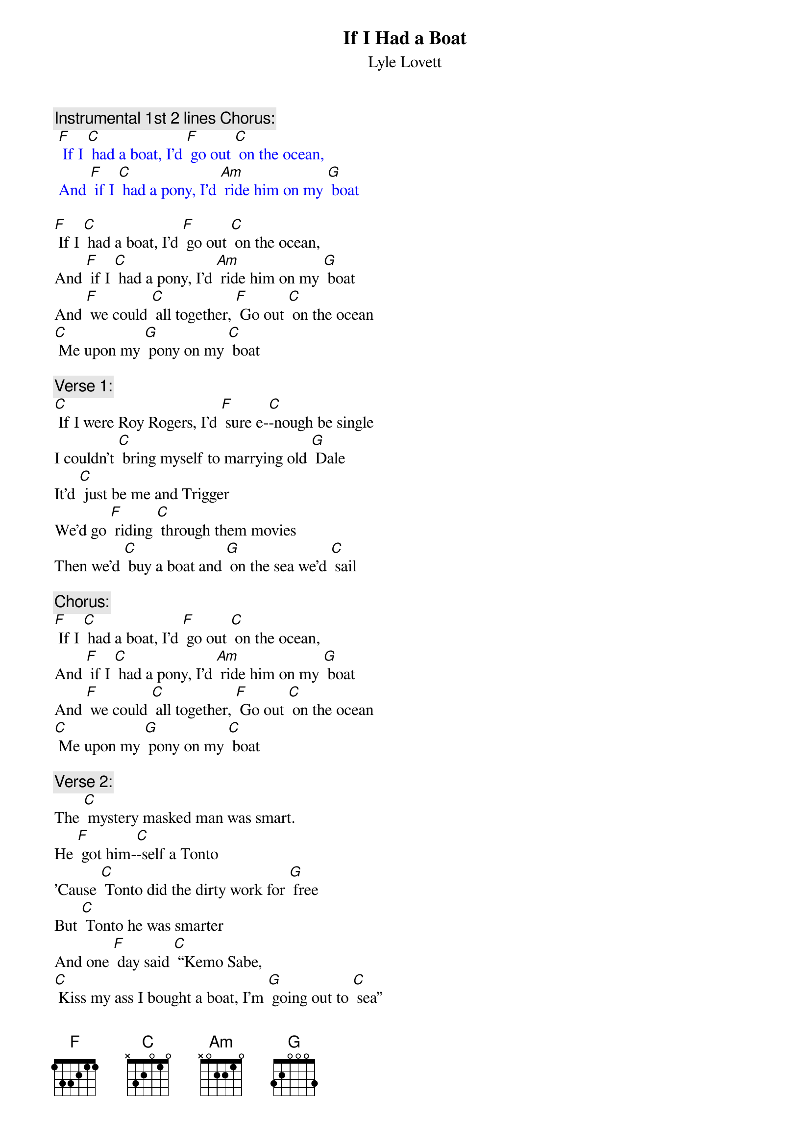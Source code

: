 {t:If I Had a Boat}
{st: Lyle Lovett}

{c: Instrumental 1st 2 lines Chorus:}
{textcolour: blue}
 [F] If I [C] had a boat, I'd [F] go out [C] on the ocean,
 And [F] if I [C] had a pony, I'd [Am] ride him on my [G] boat
{textcolour}

[F] If I [C] had a boat, I'd [F] go out [C] on the ocean,
And [F] if I [C] had a pony, I'd [Am] ride him on my [G] boat
And [F] we could [C] all together, [F] Go out [C] on the ocean
[C] Me upon my [G] pony on my [C] boat

{c: Verse 1:}
[C] If I were Roy Rogers, I'd [F] sure e-[C]-nough be single
I couldn't [C] bring myself to marrying old [G] Dale
It'd [C] just be me and Trigger
We'd go [F] riding [C] through them movies
Then we'd [C] buy a boat and [G] on the sea we'd [C] sail

{c: Chorus:}
[F] If I [C] had a boat, I'd [F] go out [C] on the ocean,
And [F] if I [C] had a pony, I'd [Am] ride him on my [G] boat
And [F] we could [C] all together, [F] Go out [C] on the ocean
[C] Me upon my [G] pony on my [C] boat

{c: Verse 2:}
The [C] mystery masked man was smart.
He [F] got him-[C]-self a Tonto
'Cause [C] Tonto did the dirty work for [G] free
But [C] Tonto he was smarter
And one [F] day said [C] “Kemo Sabe,
[C] Kiss my ass I bought a boat, I'm [G] going out to [C] sea”

{c: Instrumental Chorus:}
{textcolour: blue}
 [F] If I [C] had a boat, I'd [F] go out [C] on the ocean,
 And [F] if I [C] had a pony, I'd [Am] ride him on my [G] boat
 And [F] we could [C] all together, [F] Go out [C] on the ocean
 [C] Me upon my [G] pony on my [C] boat
{textcolour}

{c: Chorus:}
[F] If I [C] had a boat, I'd [F] go out [C] on the ocean,
And [F] if I [C] had a pony, I'd [Am] ride him on my [G] boat
And [F] we could [C] all together, [F] Go out [C] on the ocean
[C] Me upon my [G] pony on my [C] boat

{c: Verse 3:}
And if [C] I were like lightning, I [F] wouldn't [C] need no sneakers
I'd [C] come and go wherever I would [G] please
And I'd [C] scare 'em by the shade tree
And I'd [F] scare 'em [C] by the light pole
But I [C] would not scare my pony on my [G] boat out on the [C] sea

{c: Chorus:}
[F] If I [C] had a boat, I'd [F] go out [C] on the ocean,
And [F] if I [C] had a pony, I'd [Am] ride him on my [G] boat
And [F] we could [C] all together, [F] Go out [C] on the ocean
[C] Me upon my [G] pony on my [C] boat
[C] Me upon my [G] pony on my [C] boat

{c: Instrumental last line Chorus:}
{textcolour: blue}
 [C] Me upon my [G] pony on my [C] boat
{textcolour}
